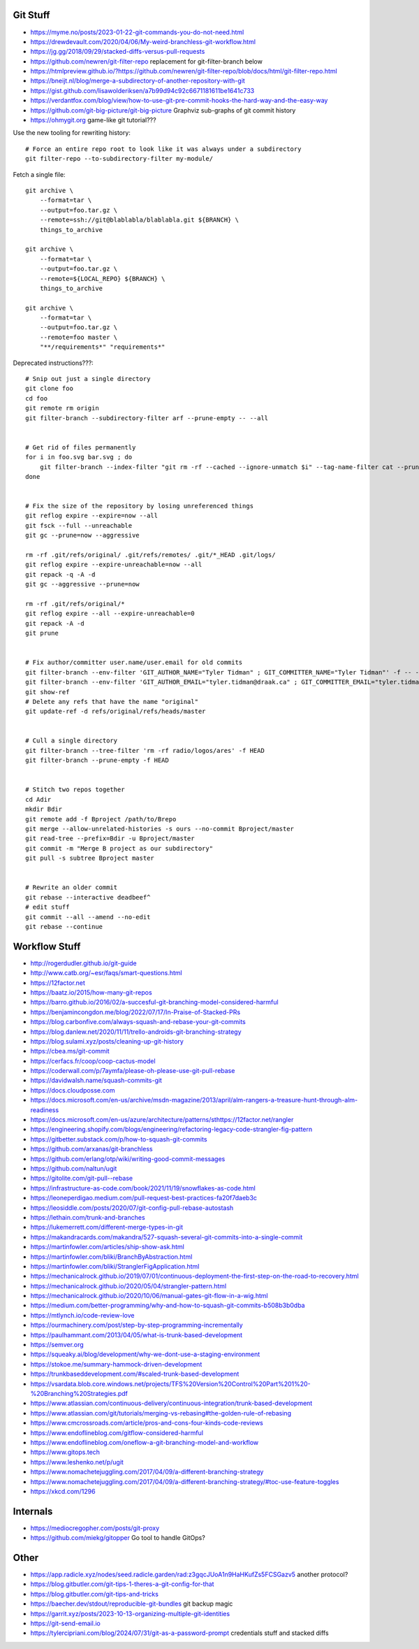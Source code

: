 Git Stuff
---------

* https://myme.no/posts/2023-01-22-git-commands-you-do-not-need.html
* https://drewdevault.com/2020/04/06/My-weird-branchless-git-workflow.html
* https://jg.gg/2018/09/29/stacked-diffs-versus-pull-requests
* https://github.com/newren/git-filter-repo  replacement for git-filter-branch below
* https://htmlpreview.github.io/?https://github.com/newren/git-filter-repo/blob/docs/html/git-filter-repo.html
* https://bneijt.nl/blog/merge-a-subdirectory-of-another-repository-with-git
* https://gist.github.com/lisawolderiksen/a7b99d94c92c6671181611be1641c733
* https://verdantfox.com/blog/view/how-to-use-git-pre-commit-hooks-the-hard-way-and-the-easy-way
* https://github.com/git-big-picture/git-big-picture  Graphviz sub-graphs of git commit history
* https://ohmygit.org  game-like git tutorial???

Use the new tooling for rewriting history::

    # Force an entire repo root to look like it was always under a subdirectory
    git filter-repo --to-subdirectory-filter my-module/

Fetch a single file::

    git archive \
        --format=tar \
        --output=foo.tar.gz \
        --remote=ssh://git@blablabla/blablabla.git ${BRANCH} \
        things_to_archive

    git archive \
        --format=tar \
        --output=foo.tar.gz \
        --remote=${LOCAL_REPO} ${BRANCH} \
        things_to_archive

    git archive \
        --format=tar \
        --output=foo.tar.gz \
        --remote=foo master \
        "**/requirements*" "requirements*"

Deprecated instructions???::

    # Snip out just a single directory
    git clone foo
    cd foo
    git remote rm origin
    git filter-branch --subdirectory-filter arf --prune-empty -- --all


    # Get rid of files permanently
    for i in foo.svg bar.svg ; do
        git filter-branch --index-filter "git rm -rf --cached --ignore-unmatch $i" --tag-name-filter cat --prune-empty --force -- --all --branches --tags
    done


    # Fix the size of the repository by losing unreferenced things
    git reflog expire --expire=now --all
    git fsck --full --unreachable
    git gc --prune=now --aggressive

    rm -rf .git/refs/original/ .git/refs/remotes/ .git/*_HEAD .git/logs/
    git reflog expire --expire-unreachable=now --all
    git repack -q -A -d
    git gc --aggressive --prune=now

    rm -rf .git/refs/original/*
    git reflog expire --all --expire-unreachable=0
    git repack -A -d
    git prune


    # Fix author/committer user.name/user.email for old commits
    git filter-branch --env-filter 'GIT_AUTHOR_NAME="Tyler Tidman" ; GIT_COMMITTER_NAME="Tyler Tidman"' -f -- --all
    git filter-branch --env-filter 'GIT_AUTHOR_EMAIL="tyler.tidman@draak.ca" ; GIT_COMMITTER_EMAIL="tyler.tidman@draak.ca"' -f -- --all
    git show-ref
    # Delete any refs that have the name "original"
    git update-ref -d refs/original/refs/heads/master


    # Cull a single directory
    git filter-branch --tree-filter 'rm -rf radio/logos/ares' -f HEAD
    git filter-branch --prune-empty -f HEAD


    # Stitch two repos together
    cd Adir
    mkdir Bdir
    git remote add -f Bproject /path/to/Brepo
    git merge --allow-unrelated-histories -s ours --no-commit Bproject/master
    git read-tree --prefix=Bdir -u Bproject/master
    git commit -m "Merge B project as our subdirectory"
    git pull -s subtree Bproject master


    # Rewrite an older commit
    git rebase --interactive deadbeef^
    # edit stuff
    git commit --all --amend --no-edit
    git rebase --continue


Workflow Stuff
--------------

* http://rogerdudler.github.io/git-guide
* http://www.catb.org/~esr/faqs/smart-questions.html
* https://12factor.net
* https://baatz.io/2015/how-many-git-repos
* https://barro.github.io/2016/02/a-succesful-git-branching-model-considered-harmful
* https://benjamincongdon.me/blog/2022/07/17/In-Praise-of-Stacked-PRs
* https://blog.carbonfive.com/always-squash-and-rebase-your-git-commits
* https://blog.danlew.net/2020/11/11/trello-androids-git-branching-strategy
* https://blog.sulami.xyz/posts/cleaning-up-git-history
* https://cbea.ms/git-commit
* https://cerfacs.fr/coop/coop-cactus-model
* https://coderwall.com/p/7aymfa/please-oh-please-use-git-pull-rebase
* https://davidwalsh.name/squash-commits-git
* https://docs.cloudposse.com
* https://docs.microsoft.com/en-us/archive/msdn-magazine/2013/april/alm-rangers-a-treasure-hunt-through-alm-readiness
* https://docs.microsoft.com/en-us/azure/architecture/patterns/sthttps://12factor.net/rangler
* https://engineering.shopify.com/blogs/engineering/refactoring-legacy-code-strangler-fig-pattern
* https://gitbetter.substack.com/p/how-to-squash-git-commits
* https://github.com/arxanas/git-branchless
* https://github.com/erlang/otp/wiki/writing-good-commit-messages
* https://github.com/naltun/ugit
* https://gitolite.com/git-pull--rebase
* https://infrastructure-as-code.com/book/2021/11/19/snowflakes-as-code.html
* https://leoneperdigao.medium.com/pull-request-best-practices-fa20f7daeb3c
* https://leosiddle.com/posts/2020/07/git-config-pull-rebase-autostash
* https://lethain.com/trunk-and-branches
* https://lukemerrett.com/different-merge-types-in-git
* https://makandracards.com/makandra/527-squash-several-git-commits-into-a-single-commit
* https://martinfowler.com/articles/ship-show-ask.html
* https://martinfowler.com/bliki/BranchByAbstraction.html
* https://martinfowler.com/bliki/StranglerFigApplication.html
* https://mechanicalrock.github.io/2019/07/01/continuous-deployment-the-first-step-on-the-road-to-recovery.html
* https://mechanicalrock.github.io/2020/05/04/strangler-pattern.html
* https://mechanicalrock.github.io/2020/10/06/manual-gates-git-flow-in-a-wig.html
* https://medium.com/better-programming/why-and-how-to-squash-git-commits-b508b3b0dba
* https://mtlynch.io/code-review-love
* https://ourmachinery.com/post/step-by-step-programming-incrementally
* https://paulhammant.com/2013/04/05/what-is-trunk-based-development
* https://semver.org
* https://squeaky.ai/blog/development/why-we-dont-use-a-staging-environment
* https://stokoe.me/summary-hammock-driven-development
* https://trunkbaseddevelopment.com/#scaled-trunk-based-development
* https://vsardata.blob.core.windows.net/projects/TFS%20Version%20Control%20Part%201%20-%20Branching%20Strategies.pdf
* https://www.atlassian.com/continuous-delivery/continuous-integration/trunk-based-development
* https://www.atlassian.com/git/tutorials/merging-vs-rebasing#the-golden-rule-of-rebasing
* https://www.cmcrossroads.com/article/pros-and-cons-four-kinds-code-reviews
* https://www.endoflineblog.com/gitflow-considered-harmful
* https://www.endoflineblog.com/oneflow-a-git-branching-model-and-workflow
* https://www.gitops.tech
* https://www.leshenko.net/p/ugit
* https://www.nomachetejuggling.com/2017/04/09/a-different-branching-strategy
* https://www.nomachetejuggling.com/2017/04/09/a-different-branching-strategy/#toc-use-feature-toggles
* https://xkcd.com/1296


Internals
---------

* https://mediocregopher.com/posts/git-proxy
* https://github.com/miekg/gitopper  Go tool to handle GitOps?


Other
-----

* https://app.radicle.xyz/nodes/seed.radicle.garden/rad:z3gqcJUoA1n9HaHKufZs5FCSGazv5  another protocol?
* https://blog.gitbutler.com/git-tips-1-theres-a-git-config-for-that
* https://blog.gitbutler.com/git-tips-and-tricks
* https://baecher.dev/stdout/reproducible-git-bundles  git backup magic
* https://garrit.xyz/posts/2023-10-13-organizing-multiple-git-identities
* https://git-send-email.io
* https://tylercipriani.com/blog/2024/07/31/git-as-a-password-prompt  credentials stuff and stacked diffs
